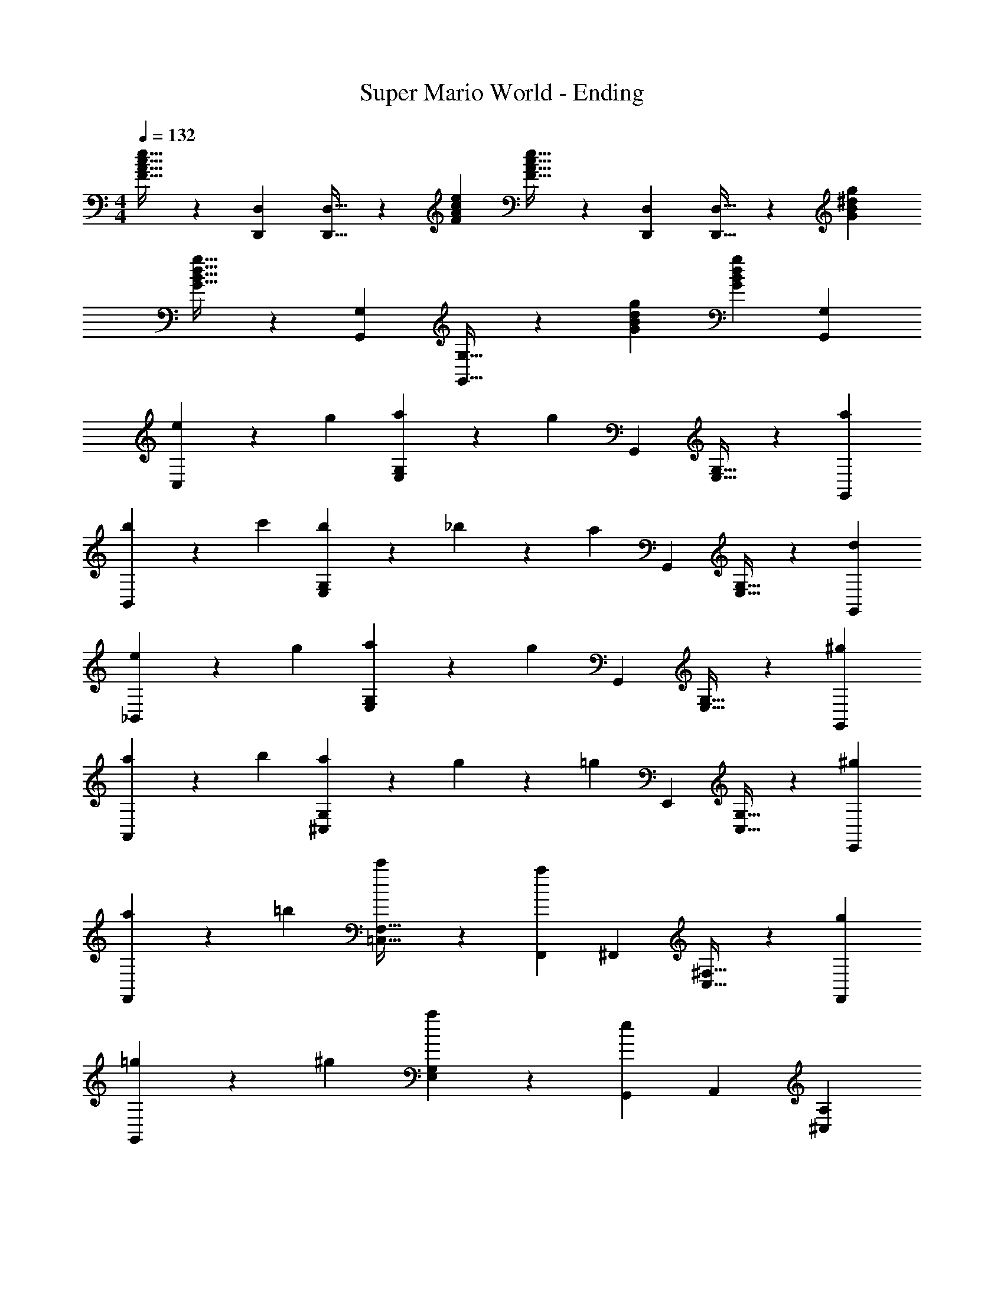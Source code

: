 X: 1
T: Super Mario World - Ending
L: 1/4
M: 4/4
Q: 1/4=132
Z: ABC Generated by Starbound Composer
K: C
[F21/32A21/32c21/32e21/32] z/96 [D,,/3D,/3] [D,,21/32D,21/32] z/96 [e/3F/3A/3c/3] [e21/32F21/32A21/32c21/32] z/96 [D,/3D,,/3] [D,,21/32D,21/32] z/96 [g/3G/3^d/3B/3] 
[G21/32B21/32d21/32g21/32] z/96 [G,,/3G,/3] [G,,21/32G,21/32] z/96 [g/3G/3B/3d/3] [gGBd] [G,,G,] 
[e9/28C,] z29/84 g/3 [a9/28G,E,] z29/84 [z/3g4/3] G,, [G,21/32E,21/32] z/96 [G,,/3a/3] 
[b9/28B,,] z29/84 c'/3 [b9/28G,E,] z/84 _b31/96 z/96 [z/3a4/3] G,, [G,21/32E,21/32] z/96 [G,,/3d/3] 
[e9/28_B,,] z29/84 g/3 [a9/28E,G,] z29/84 [z/3g4/3] G,, [G,21/32E,21/32] z/96 [G,,/3^g/3] 
[a9/28A,,] z29/84 b/3 [a9/28^C,G,] z/84 g31/96 z/96 [z/3=g4/3] E,, [G,21/32C,21/32] z/96 [E,,/3^g/3] 
[a9/28F,,] z29/84 =b/3 [c'9/28F,21/32=C,21/32] z29/84 [F,,/3a4/3] ^F,, [^F,21/32C,21/32] z/96 [F,,/3g/3] 
[=g9/28G,,] z29/84 ^g/3 [a9/28E,G,] z29/84 [G,,/3e4/3] A,, [^C,A,] 
[e9/28C37/28D,,37/28=F,37/28D,37/28] z29/84 c/3 A9/28 z29/84 [e/3D,,95/96D,95/96F,95/96C4/3] c9/28 z29/84 A/3 [D,,9/28C9/28F,9/28D,9/28c9/28] z29/84 [B,139/84G,,139/84D,139/84G,139/84=g139/84] z29/84 
[G,,/3D,/3G,/3B,/3] [A,,9/28E,9/28A,9/28C9/28] z29/84 [A,,/3E,/3A,/3C/3] [=B,,9/28F,9/28B,9/28D9/28] z29/84 [B,,/3F,/3B,/3D/3] [C9/28E9/28=C,e4] z29/84 [G/3E/3] [A9/28E9/28G,E,] z29/84 
[z/3G4/3E4/3] G,, [G,21/32E,21/32] z/96 [A/3E/3G,,/3] [B9/28G9/28B,,d3] z29/84 [c/3G/3] [B9/28G9/28G,E,] z/84 [_B31/96G31/96] z/96 
[z/3A4/3^D4/3] G,, [G,21/32E,21/32b21/32] z/96 [D/3G,,/3a/3] [E9/28=D9/28_B,,g3] z29/84 [G/3D/3] [A9/28D9/28E,G,] z29/84 
[z/3G4/3D4/3] G,, [G,21/32E,21/32=d] z/96 [^G/3D/3G,,/3] [A9/28E9/28A,,^c3] z29/84 [B/3E/3] [A9/28E9/28^C,G,] z/84 [G31/96E31/96] z/96 
[z/3=G4/3E4/3] E,, [G,21/32C,21/32A] z/96 [^G/3E/3E,,/3] [A9/28F9/28=F,,=c3] z29/84 [=B/3=G/3] [c9/28A9/28F,21/32=C,21/32] z29/84 
[F,,/3A4/3^F4/3] ^F,, [^F,21/32C,21/32A] z/96 [^G/3F/3F,,/3] [=G9/28E9/28G,,e3] z29/84 [^G/3E/3] [A9/28E9/28E,G,] z29/84 
[G,,/3e4/3=G4/3] A,, [^d9/28^C,A,] z29/84 e/3 [e9/28A9/28C37/28D,,37/28=F,37/28D,37/28a37/28] z29/84 [^G/3d/3] [A9/28e9/28] z29/84 
[c/3=F/3G,,95/96D,95/96G,95/96B,95/96e10/3] z2/3 [c/3F/3] [A9/28F9/28G,,9/28B,9/28G,9/28D,9/28] z29/84 [c4/3E4/3C4/3=C,4/3E,4/3G,4/3] [C9/28G,9/28E,9/28c9/28E9/28] z29/84 
[C/3G,/3E,/3c/3E/3] [B,9/28^F,9/28^D,9/28B9/28^D9/28] z29/84 [B,/3F,/3D,/3B/3D/3] [_B,9/28=F,9/28=D,9/28_B9/28=D9/28] z29/84 [B,/3F,/3D,/3B/3D/3] [A^CA,,A] [G,21/32^C,21/32A21/32e=G] z/96 
[A,,/3A/3] [e9/28G9/28e21/32E,,] z29/84 [e/3G/3A/3] [d9/28^F9/28G,21/32C,21/32=B21/32] z29/84 [e/3G/3E,,/3A/3] [f21/32A21/32A,,A] z/96 [e/3G/3] [^c9/28E9/28G,21/32C,21/32e21/32] z29/84 
[A,,/3A/3A4/3C4/3] [B21/32E,,] z/96 A/3 [A,,9/28G,21/32C,21/32^G21/32] z/84 E,,31/96 z/96 [A/3C/3^D,,/3A/3] [e21/32=G21/32=D,,A] z/96 [=d/3F/3] [e21/32G21/32^F,21/32=C,21/32d21/32] z/96 
[d/3F/3D,,/3A/3] [e21/32G21/32B21/32A,,] z/96 [d/3F/3A/3] [=c9/28D9/28C,21/32F,21/32^G21/32] z29/84 [A,,/3A95/96A7/3=C7/3] [z2/3D,,] G/3 [A9/28F,21/32C,21/32] z29/84 
[A,,/3d191/96] D,,9/28 z29/84 D,,/3 [E,,9/28C,21/32F,21/32] z29/84 F,,/3 [=G=B,G,,G] [=B,,21/32=F,21/32d21/32d=F] z/96 
[G,,/3G/3] [d9/28F9/28A21/32D,,] z29/84 [d/3F/3G/3] [^c9/28E9/28F,21/32B,,21/32^F21/32] z29/84 [d/3=F/3D,,/3G/3] [e21/32G21/32G,,G] z/96 [d/3F/3] [B9/28D9/28F,21/32B,,21/32d21/32] z29/84 
[G,,/3G/3G139/84B,139/84] [A21/32G,,] z/96 G/3 [G,,9/28F,21/32B,,21/32^F21/32] z/84 A,,31/96 z/96 [d/3=F/3B,,/3G/3] [=cEC,G,E,c] [cEC,G,E,c] 
[c21/32E21/32C,21/32E,21/32G,21/32c21/32] z/96 [d55/84F55/84D,55/84F,55/84A,55/84B55/84] z/84 [^d2/3^F2/3^D,2/3^F,2/3_B,2/3A2/3] [G/e21/32E,21/32G,21/32=B,21/32G] G/4 A/4 B/4 c/4 =d/4 e/4 
[f/4G2^D2G,,2B,,2D,2G,2] g7/4 [C9/28E9/28G,9/28C,e4] z29/84 [G/3E/3C/3] [A9/28E9/28C9/28G,E,] z29/84 [z/3G4/3E4/3C4/3] 
G,, [G,21/32E,21/32] z/96 [A/3E/3C/3G,,/3] [B9/28G9/28D9/28B,,^d3] z29/84 [c/3G/3D/3] [B9/28G9/28D9/28G,E,] z/84 [_B31/96G31/96D31/96] z/96 [z/3A4/3D4/3B,4/3] 
G,, [G,21/32E,21/32b21/32] z/96 [D/3B,/3G,,/3a/3] [E9/28=D9/28_B,9/28_B,,g3] z29/84 [G/3D/3B,/3] [A9/28D9/28B,9/28E,G,] z29/84 [z/3G4/3D4/3B,4/3] 
G,, [G,21/32E,21/32=d] z/96 [^G/3D/3B,/3G,,/3] [A9/28E9/28^C9/28A,,^c3] z29/84 [B/3E/3C/3] [A9/28E9/28C9/28^C,G,] z/84 [G31/96E31/96C31/96] z/96 [z/3=G4/3E4/3C4/3] 
E,, [G,21/32C,21/32A] z/96 [^G/3E/3C/3E,,/3] [A9/28=F9/28=C9/28=F,,=c3] z29/84 [=B/3=G/3C/3] [C9/28c9/28A9/28=F,21/32=C,21/32] z29/84 [F,,/3A4/3^F4/3^D4/3] 
^F,, [^F,21/32C,21/32A] z/96 [^G/3F/3D/3F,,/3] [=G9/28E9/28C9/28G,,e3] z29/84 [^G/3E/3C/3] [A9/28E9/28C9/28E,G,] z29/84 [G,,/3e4/3=G4/3^C4/3] 
A,, [A,,9/28^d9/28^C,A,] z/84 E,,31/96 z/96 [^D,,/3e/3] [e21/32=F21/32A21/32c21/32] z/96 [=D,,/3=D,/3] [D,21/32D,,21/32] z/96 [e/3F/3A/3c/3] 
[e21/32F21/32A21/32c21/32] z/96 [D,,/3D,/3] [D,21/32D,,21/32] z/96 [g/3G/3d/3B/3] [G21/32B21/32d21/32g21/32] z/96 [G,,/3G,/3] [G,,21/32G,21/32] z/96 [g/3G/3B/3d/3] 
[gGBd] [G,,G,] [=C9/28e9/28G,9/28E9/28=C,e4] z29/84 [G/3g/3C/3E/3] [A9/28a9/28C9/28E9/28G,E,] z29/84 [z/3G4/3g4/3C4/3E4/3] 
G,, [G,21/32E,21/32] z/96 [A/3a/3C/3E/3G,,/3] [B9/28b9/28D9/28G9/28=B,,d3] z29/84 [c/3c'/3D/3G/3] [B9/28b9/28D9/28G9/28G,E,] z/84 [_B31/96_b31/96D31/96G31/96] z/96 [z/3A4/3a4/3=B,4/3D4/3] 
G,, [G,21/32E,21/32=b21/32] z/96 [D/3B,/3d/3G,,/3a/3] [E9/28e9/28_B,9/28=D9/28_B,,g3] z29/84 [G/3g/3B,/3D/3] [A9/28a9/28B,9/28D9/28E,G,] z29/84 [z/3G4/3g4/3B,4/3D4/3] 
G,, [G,21/32E,21/32=d] z/96 [^G/3^g/3B,/3D/3G,,/3] [A9/28a9/28^C9/28E9/28A,,^c3] z29/84 [B/3_b/3C/3E/3] [A9/28a9/28C9/28E9/28^C,G,] z/84 [G31/96g31/96C31/96E31/96] z/96 [z/3=G4/3=g4/3C4/3E4/3] 
E,, [G,21/32C,21/32A] z/96 [^G/3^g/3C/3E/3E,,/3] [a9/28=C9/28F9/28A9/28=F,,=c3] z29/84 [=B/3=b/3C/3=G/3] [C9/28c'9/28A9/28c9/28=F,21/32=C,21/32] z29/84 [F,,/3A4/3a4/3^D4/3^F4/3] 
^F,, [^F,21/32C,21/32A] z/96 [^G/3g/3D/3F/3F,,/3] [=G9/28=g9/28C9/28E9/28G,,e3] z29/84 [^G/3^g/3C/3E/3] [A9/28a9/28C9/28E9/28E,G,] z29/84 [G,,/3e4/3e'4/3^C4/3=G4/3] 
A,, [A,,9/28^d9/28^C,A,] z/84 E,,31/96 z/96 [^D,,/3e/3] [e21/32A21/32e'21/32=F21/32c21/32] z/96 [=D,,/3D,/3] [D,21/32D,,21/32] z/96 [e'/3c/3F/3A/3e/3] 
[e21/32A21/32e'21/32F21/32c21/32] z/96 [D,,/3D,/3] [D,21/32D,,21/32] z/96 [=g/3d/3g'/3G/3B/3] [G21/32d21/32g'21/32B21/32g21/32] z/96 [G,,/3G,/3] [G,,21/32G,21/32] z/96 [g/3B/3g'/3G/3d/3] 
[g21/32B21/32g'21/32G21/32d21/32] z/96 [G,,/3G,/3] [G21/32g21/32B21/32d21/32g'21/32] z/96 [G,,/3G,/3] [=C21/32A21/32a21/32E21/32=C,e4] z/96 [G/3g/3C/3E/3] [A21/32a21/32C21/32E21/32G,E,] z/96 [z/3G191/96g191/96C191/96E191/96] 
G,, [G,21/32E,21/32] z/96 [A/3a/3C/3E/3G,,/3] [B21/32D21/32=B,21/32b21/32G21/32=B,,d3] z11/32 [B,21/32D21/32B21/32G21/32b21/32G,E,] z/96 [z/3B,7/3D7/3A7/3G7/3a7/3] 
G,, [G,21/32E,21/32b21/32] z/96 [G,,/3a/3] [_B,21/32A21/32a21/32=D21/32_B,,g3] z/96 [G/3g/3B,/3D/3] [A21/32a21/32B,21/32D21/32E,G,] z/96 [z/3B,191/96g191/96D191/96G191/96] 
G,, [G,21/32E,21/32=d] z/96 [^G/3^g/3B,/3D/3G,,/3] [A21/32a21/32^C21/32=G21/32A,,^c3] z11/32 [a21/32A21/32G21/32C21/32^C,G,] z/96 [z/3=g191/96A191/96G191/96C191/96] 
E,, [G,21/32C,21/32A] z/96 [^G/3^g/3C/3E/3E,,/3] [a21/32=C21/32F21/32A21/32=F,,=c3] z/96 [B/3b/3C/3=G/3] [C21/32c'21/32A21/32c21/32=F,21/32=C,21/32] z/96 [F,,/3A191/96a191/96^D191/96^F191/96] 
^F,, [^F,21/32C,21/32A] z/96 [^G/3g/3D/3F/3F,,/3] [=G21/32=g21/32C21/32E21/32G,,e3] z/96 [^G/3^g/3C/3E/3] [A21/32a21/32C21/32E21/32E,G,] z/96 [G,,/3e4/3e'4/3^C4/3=G4/3] 
A,, [A,,9/28^d9/28^C,A,] z/84 E,,31/96 z/96 [^D,,/3e/3] [e21/32A21/32e'21/32=F21/32c21/32] z/96 [=D,,/3D,/3] [D,21/32D,,21/32] z/96 [e'/3c/3F/3A/3e/3] 
[e21/32A21/32e'21/32F21/32c21/32] z/96 [D,,/3D,/3] [D,21/32D,,21/32] z/96 [=g/3d/3g'/3G/3B/3] [z5/8G21/32d21/32g'21/32B21/32g21/32] 
Q: 1/4=131
z/24 [z13/48G,,/3G,/3] 
Q: 1/4=130
z/16 [z/4G,,21/32G,21/32] 
Q: 1/4=129
z11/36 
Q: 1/4=128
z/9 [z5/24g/3B/3g'/3G/3d/3] 
Q: 1/4=126
z/8 
[z15/32g21/32B21/32g'21/32G21/32d21/32] 
Q: 1/4=125
z19/96 [z/8G,,/3G,/3] 
Q: 1/4=123
z5/24 [z/10G21/32g21/32B21/32d21/32g'21/32] 
Q: 1/4=122
z17/30 [z/18G,,/3G,/3] 
Q: 1/4=120
z5/18 [=C21/32E,21/32c'8e8g8] z65/96 [C2/3E,2/3] 
[B,21/32E,21/32] z65/96 [B,2/3E,2/3] [A,21/32=C,21/32] z65/96 [A,2/3C,2/3] 
[^G,21/32C,21/32] z65/96 [G,2/3C,2/3] [z2/3=G,4=B,,7G,8] [z2/3=B,22/3] [z2/3D17/3] 
[z2/3G5] [z2/3B13/3] [z2/3d14/3] 
Q: 1/4=50
[^D,3g4] 
Q: 1/4=94
[D^G] [E/A/C,4] [=G/c/E,7/] [A/=d/G,3] [z/G2c2C5/] [z3/g2e2] 
[A/d/] [z/BeB,,4] [z/D,7/] [B/e/G,3] [z/A2d2B,5/] [z3/g2^d2] 
[D/^G/] [E/A/_B,,4] [=G/c/=D,7/] [A/=d/G,3] [z/G2c2=D5/] [z3/g2_B2] 
[^G/^c/] [z/AdA,,4] [z/^C,7/] [A/d/G,3] [z/=G5/E5/=c5/] [z/32g2A2] 
Q: 1/4=26
z157/96 
Q: 1/4=132
[^G/3^g/3^C/3E/3E,,/3] [a9/28=C9/28F9/28A9/28=F,,c3] z29/84 [=B/3b/3C/3=G/3] [C9/28c'9/28A9/28c9/28=F,21/32=C,21/32] z29/84 [F,,/3A4/3a4/3^D4/3^F4/3] ^F,, [^F,21/32C,21/32] z/96 
[^G/3g/3D/3F/3F,,/3] [=G9/28=g9/28C9/28E9/28G,,e3] z29/84 [^G/3^g/3C/3E/3] [A9/28a9/28C9/28E9/28E,G,] z29/84 [G,,/3e4/3e'4/3^C4/3=G4/3] A,, [A,,9/28^d9/28^C,A,] z/84 E,,31/96 z/96 
[^D,,/3e/3] [e21/32A21/32e'21/32=F21/32c21/32] z/96 [=D,,/3D,/3] [D,21/32D,,21/32] z/96 [e'/3c/3F/3A/3e/3] [e21/32A21/32e'21/32F21/32c21/32] z/96 [D,,/3D,/3] [D,21/32D,,21/32] z/96 
[=g/3d/3g'/3G/3B/3] [G21/32d21/32g'21/32B21/32g21/32] z/96 [G,,/3G,/3] [G,,21/32G,21/32] z/96 [g/3B/3g'/3G/3d/3] [gBg'Gd] [G,G,,] 
Q: 1/4=150
[=C,/e/c/G/] [g/4c/4e/4E,/G,/] z/4 [a/4c/4e/4G,,/] z/4 [G,/E,/g2c2e2] C,/ [G,/E,/g/] [G,,/a/] [G,/E,/c/a/e/c'/] 
[b/4=B,,/bdg] c'/4 [E,/G,/b] [b/4d/4g/4G,,/] z/4 [E,/G,/d2a2g2] B,,/ [E,/G,/e/] [G,,/g/] [E,/G,/d/A/B/b/] 
[a/4_B,,/_B/e/=d/] b/4 [B/4g/4d/4G,/E,/a] z/4 [a/4B/4d/4G,,/] z/4 [G,/E,/g2B2d2] B,,/ [G,/E,/d/] [G,,/e/] [G,/E,/^g/B/d/a/] 
[=g/4A,,/a^ce] a/4 [G,/^C,/g] [a/4c/4e/4E,,/] z/4 [G,/C,/g2c2e2] A,,/ [F/4C,/G,/] G/4 [A/4E,,/] =B/4 [=c/4G,/C,/^g/e/^c/] d/4 
[e/4=F,,/a/f/=c/] f/4 [=F,/=C,/b/=g/c/e] [c'/4a/4c/4A,,/] z/4 [C,/F,/a2^f2^d2] ^F,,/ [A/4^F,/C,/] B/4 [c/4A,,/] =d/4 [e/4C,/F,/^d/^g/c/] =f/4 
[=g/4G,,/e/g/c/] a/4 [G,/E,/^g/e/c/=g] [a/4g/4c/4C,/] z/4 [G,/E,/e9/4^c9/4A9/4] A,,/ [=d/4G,/E,/] e/4 [f/4^C,/] g/4 [a/4G,/E,/] b/4 
[D,/=c3/4e3/4A3/4c'7/] [z/4=F,/A,/] [^d/4A/4F/4] [=d/4A/4F/4A,,/] z/4 [A,/F,/e3/4c3/4A3/4] [z/4D,/] [^d/4A/4F/4] [=d/4A/4F/4A,/F,/] z/4 [e/4c/4A/4A,,/] z/4 [d/4A/4F/4A,/F,/] z/4 
[G,,/b5/g15/4d15/4B15/4] [B,/G,/] D,/ [B,/G,/] G,,/ [b/4B,/G,/] c'/4 [b/4D,/] a/4 [g/4B,/G,/] f/4 
[=C,/e/c/G/e3/] [g/4c/4e/4E,/G,/] z/4 [a/4c/4e/4G,,/] z/4 [G,/E,/g2c2e2] C,/ [G,/E,/g/] [G,,/a/] [G,/E,/c/a/e/c'/] 
[b/4=B,,/b^dg] c'/4 [E,/G,/b] [b/4d/4g/4G,,/] z/4 [E,/G,/d2a2g2] B,,/ [E,/G,/e/] [G,,/g/] [E,/G,/d/A/B/b/] 
[a/4_B,,/_B/e/=d/] b/4 [B/4g/4d/4G,/E,/a] z/4 [a/4B/4d/4G,,/] z/4 [G,/E,/g2B2d2] B,,/ [G,/E,/d/] [G,,/e/] [G,/E,/^g/B/d/a/] 
[=g/4A,,/a^ce] a/4 [G,/^C,/g] [a/4c/4e/4E,,/] z/4 [G,/C,/g2c2e2] A,,/ [F/4C,/G,/] G/4 [A/4E,,/] =B/4 [=c/4G,/C,/^g/e/^c/] d/4 
[e/4=F,,/a/f/=c/] f/4 [F,/=C,/b/=g/c/e] [c'/4a/4c/4A,,/] z/4 [C,/F,/a2^f2^d2] ^F,,/ [A/4^F,/C,/] B/4 [c/4A,,/] =d/4 [e/4C,/F,/^d/^g/c/] =f/4 
[=g/4G,,/e/g/c/] a/4 [G,/E,/^g/e/c/=g] [a/4g/4c/4C,/] z/4 [G,/E,/e'9/4^c'9/4a9/4] A,,/ [=d/4G,/E,/] e/4 [f/4^C,/] g/4 [a/4G,/E,/] b/4 
[D,/e'/=c'/a/c'2] [=F,/A,/^d'/b/^g/] [A,,/e'/c'/a/] [A,/F,/c'af] [G,,/b2] [B,/G,/c'/a/f/] [D,/afd] [B,/G,/] 
[=C,/c'2=g2e2c'2] [E,/=C/] G,,/ [C/E,/] C,/ [C/E,/C,/] =B,,/ [C/E,/_B,,/] 
[A,,/A^Ca5/^c5/] [G,/^C,/] [E,,/e/G/] [G,/C,/] A,,/ [G,/C,/G/e/] [E,,/^d/^F/ac] [G,/C,/e/G/] 
[A,,/f/A/e'2g2] [G,/C,/e/G/] E,,/ [G,/C,/A3/C3/] A,,/ [A,,/G,/C,/e'/g/] [=B,,/d'/^f/] [C,/G,/A/C/e'/g/] 
[D,/e/G/a'3/c'3/] [^F,/A,/=d/F/] [A,,/e/G/] [F,/A,/d/F/] [D,/e/G/e'3/g3/] [A,/F,/d/F/] A,,/ [F,/A,/=C5/A5/] 
[D,/=d'2f2] [A,/F,/] A,,/ [F,/A,/] D,/ [=C,/F,/A,/] B,,/ [A,,/F,/A,/] 
[G,,/GB,g5/B5/] [=F,/B,/] [D,/d/=F/] [F,/B,/] G,,/ [F,/B,/F/d/] [D,/c/E/gB] [F,/B,/d/F/] 
[G,,/e/G/d'5/=f5/] [F,/B,/d/F/] D,/ [F,/B,/B,3/G3/] G,,/ [G,,/F,/B,/] [A,,/d'f] [B,,/F,/B,/d/F/] 
[C,/=cEc'2e2] [G,/E,/] [G,,/cE] [G,/E,/] [C,/c21/32E21/32c'21/32e21/32] [z/6G,/E,/] [z/3d55/84F55/84d'55/84f55/84] [z/3G,,/] [z/6^d2/3^F2/3^d'2/3g2/3] [G,/E,/] 
[E,,/e2^G2e'2^g2] [^G,/E,/] B,,/ [G,/E,/] E,,/ [E,,/G,/E,/] F,,/ [^G,,/G,/E,/] 
[A,,/Aa^Ca5/^c5/] [=G,/^C,/] [E,,/e/e'/=G/] [G,/C,/] A,,/ [G,/C,/e/G/e'/] [E,,/d/d'/F/ac] [G,/C,/e/e'/G/] 
[A,,/f/f'/A/e'2=g2] [G,/C,/e/e'/G/] E,,/ [G,/C,/A3/C3/a3/] A,,/ [A,,/G,/C,/e'/g/] [B,,/d'/^f/] [C,/G,/A/C/a/e'/g/] 
[D,/e/e'/G/a'37/28c'3/] [^F,/A,/=d/=d'/F/] [A,,/e/e'/G/] [F,/A,/d/d'/F/] [D,/e/e'/G/e'3/g3/] [A,/F,/d/d'/F/] A,,/ [F,/A,/=C5/A5/a5/] 
[D,/d'2f2] [A,/F,/] A,,/ [F,/A,/] D,/ [=C,/F,/A,/] B,,/ [A,,/F,/A,/] 
[=G,,/GgB,g5/B5/] [=F,/B,/] [D,/d/d'/=F/] [F,/B,/] G,,/ [F,/B,/d/F/d'/] [D,/c/^c'/E/gB] [F,/B,/d/d'/F/] 
[G,,/e/e'/G/d'5/=f5/] [F,/B,/d/d'/F/] D,/ [F,/B,/g3/G3/B,3/] G,,/ [G,,/F,/B,/] [A,,/d'f] [B,,/F,/B,/d/d'/F/] 
[C,/=c=c'Ec'2e2] [G,/E,/] [G,,/cc'E] [G,/E,/] [C,/c21/32c'21/32E21/32c'21/32e21/32] [z/6G,/E,/] [z/3d55/84d'55/84F55/84d'55/84f55/84] [z/3G,,/] [z/6^d2/3^d'2/3^F2/3d'2/3^f2/3] [G,/E,/] 
[C,,ee'Ge'g] z [G,,2g2G2B2d2] 
[C,/e/c/G/] [g/4c/4e/4E,/G,/] z/4 [a/4c/4e/4G,,/] z/4 [G,/E,/g2c2e2] C,/ [G,/E,/g/] [G,,/a/] [G,/E,/c/a/e/c'/] 
[b/4B,,/bdg] c'/4 [E,/G,/b] [b/4d/4g/4G,,/] z/4 [E,/G,/d2a2g2] B,,/ [E,/G,/e/] [G,,/g/] [E,/G,/d/A/B/b/] 
[a/4_B,,/_B/e/=d/] b/4 [B/4g/4d/4G,/E,/a] z/4 [a/4B/4d/4G,,/] z/4 [G,/E,/g2B2d2] B,,/ [G,/E,/d/] [G,,/e/] [G,/E,/^g/B/d/a/] 
[=g/4A,,/a^ce] a/4 [G,/^C,/g] [a/4c/4e/4E,,/] z/4 [G,/C,/g2c2e2] A,,/ [=F/4C,/G,/] G/4 [A/4E,,/] =B/4 [=c/4G,/C,/^g/e/^c/] d/4 
[e/4=F,,/a/=f/=c/] f/4 [F,/=C,/b/=g/c/e] [c'/4a/4c/4A,,/] z/4 [C,/F,/a2^f2^d2] ^F,,/ [A/4^F,/C,/] B/4 [c/4A,,/] =d/4 [e/4C,/F,/^d/^g/c/] =f/4 
[=g/4G,,/e/g/c/] a/4 [G,/E,/^g/e/c/=g] [a/4g/4c/4C,/] z/4 [G,/E,/e9/4^c9/4A9/4] A,,/ [=d/4G,/E,/] e/4 [f/4^C,/] g/4 [a/4G,/E,/] b/4 
[D,/=c3/4e3/4A3/4c'7/] [z/4=F,/A,/] [^d/4A/4F/4] [=d/4A/4F/4A,,/] z/4 [A,/F,/e3/4c3/4A3/4] [z/4D,/] [^d/4A/4F/4] [=d/4A/4F/4A,/F,/] z/4 [e/4c/4A/4A,,/] z/4 [d/4A/4F/4A,/F,/] z/4 
[G,,/b5/g15/4d15/4B15/4] [B,/G,/] D,/ [B,/G,/] G,,/ [b/4B,/G,/] c'/4 [b/4D,/] a/4 [g/4B,/G,/] f/4 
[=C,/e/c/G/e3/] [g/4c/4e/4E,/G,/] z/4 [a/4c/4e/4G,,/] z/4 [G,/E,/g2c2e2] C,/ [G,/E,/g/] [G,,/a/] [G,/E,/c/a/e/c'/] 
[b/4=B,,/b^dg] c'/4 [E,/G,/b] [b/4d/4g/4G,,/] z/4 [E,/G,/d2a2g2] B,,/ [E,/G,/e/] [G,,/g/] [E,/G,/d/A/B/b/] 
[a/4_B,,/_B/e/=d/] b/4 [B/4g/4d/4G,/E,/a] z/4 [a/4B/4d/4G,,/] z/4 [G,/E,/g2B2d2] B,,/ [G,/E,/d/] [G,,/e/] [G,/E,/^g/B/d/a/] 
[=g/4A,,/a^ce] a/4 [G,/^C,/g] [a/4c/4e/4E,,/] z/4 [G,/C,/g2c2e2] A,,/ [F/4C,/G,/] G/4 [A/4E,,/] =B/4 [=c/4G,/C,/^g/e/^c/] d/4 
[e/4=F,,/a/f/=c/] f/4 [F,/=C,/b/=g/c/e] [c'/4a/4c/4A,,/] z/4 [C,/F,/a2^f2^d2] ^F,,/ [A/4^F,/C,/] B/4 [c/4A,,/] =d/4 [e/4C,/F,/^d/^g/c/] =f/4 
[=g/4G,,/e/g/c/] a/4 [G,/E,/^g/e/c/=g] [a/4g/4c/4C,/] z/4 [G,/E,/e'9/4^c'9/4a9/4] A,,/ [=d/4G,/E,/] e/4 [f/4^C,/] g/4 [a/4G,/E,/] b/4 
Q: 1/4=132
[e21/32F21/32A21/32c21/32] z/96 [D,,/3D,/3] [D,21/32D,,21/32] z/96 [e/3F/3A/3c/3] [e21/32F21/32A21/32c21/32] z/96 [D,,/3D,/3] [D,21/32D,,21/32] z/96 [g/3G/3^d/3B/3] 
[G21/32B21/32d21/32g21/32] z/96 [G,,/3G,/3] [G,,21/32G,21/32] z/96 [g/3G/3B/3d/3] [gGBd] [G,,G,] 
[C9/28e9/28G,9/28E9/28=C,e4] z29/84 [G/3g/3C/3E/3] [A9/28a9/28C9/28E9/28G,E,] z29/84 [z/3G4/3g4/3C4/3E4/3] G,, [G,21/32E,21/32] z/96 [A/3a/3C/3E/3G,,/3] 
[B9/28b9/28D9/28G9/28=B,,d3] z29/84 [c/3=c'/3D/3G/3] [B9/28b9/28D9/28G9/28G,E,] z/84 [_B31/96_b31/96D31/96G31/96] z/96 [z/3A4/3a4/3B,4/3D4/3] G,, [G,21/32E,21/32=b21/32] z/96 [D/3B,/3d/3G,,/3a/3] 
[E9/28e9/28_B,9/28=D9/28_B,,g3] z29/84 [G/3g/3B,/3D/3] [A9/28a9/28B,9/28D9/28E,G,] z29/84 [z/3G4/3g4/3B,4/3D4/3] G,, [G,21/32E,21/32=d] z/96 [^G/3^g/3B,/3D/3G,,/3] 
[A9/28a9/28^C9/28E9/28A,,^c3] z29/84 [B/3_b/3C/3E/3] [A9/28a9/28C9/28E9/28^C,G,] z/84 [G31/96g31/96C31/96E31/96] z/96 [z/3=G4/3=g4/3C4/3E4/3] E,, [G,21/32C,21/32A] z/96 [^G/3^g/3C/3E/3E,,/3] 
[a9/28=C9/28F9/28A9/28=F,,=c3] z29/84 [=B/3=b/3C/3=G/3] [C9/28c'9/28A9/28c9/28=F,21/32=C,21/32] z29/84 [F,,/3A4/3a4/3^D4/3^F4/3] ^F,, [^F,21/32C,21/32A] z/96 [^G/3g/3D/3F/3F,,/3] 
[=G9/28=g9/28C9/28E9/28G,,e3] z29/84 [^G/3^g/3C/3E/3] [A9/28a9/28C9/28E9/28E,G,] z29/84 [G,,/3e4/3e'4/3^C4/3=G4/3] A,, [A,,9/28^d9/28^C,A,] z/84 E,,31/96 z/96 [^D,,/3e/3] 
[e21/32A21/32e'21/32=F21/32c21/32] z/96 [=D,,/3D,/3] [D,21/32D,,21/32] z/96 [e'/3c/3F/3A/3e/3] [e21/32A21/32e'21/32F21/32c21/32] z/96 [D,,/3D,/3] [D,21/32D,,21/32] z/96 [=g/3d/3g'/3G/3B/3] 
[G21/32d21/32g'21/32B21/32g21/32] z/96 [G,,/3G,/3] [G,,21/32G,21/32] z/96 [g/3B/3g'/3G/3d/3] [g21/32B21/32g'21/32G21/32d21/32] z/96 [G,,/3G,/3] [G21/32g21/32B21/32d21/32g'21/32] z/96 [G,,/3G,/3] 
[=C21/32A21/32a21/32E21/32=C,e4] z/96 [G/3g/3C/3E/3] [A21/32a21/32C21/32E21/32G,E,] z/96 [z/3G191/96g191/96C191/96E191/96] G,, [G,21/32E,21/32] z/96 [A/3a/3C/3E/3G,,/3] 
[B21/32D21/32=B,21/32b21/32G21/32=B,,d3] z11/32 [B,21/32D21/32B21/32G21/32b21/32G,E,] z/96 [z/3B,7/3D7/3A7/3G7/3a7/3] G,, [G,21/32E,21/32b21/32] z/96 [G,,/3a/3] 
[_B,21/32A21/32a21/32=D21/32_B,,g3] z/96 [G/3g/3B,/3D/3] [A21/32a21/32B,21/32D21/32E,G,] z/96 [z/3B,191/96g191/96D191/96G191/96] G,, [G,21/32E,21/32=d] z/96 [^G/3^g/3B,/3D/3G,,/3] 
[A21/32a21/32^C21/32=G21/32A,,^c3] z11/32 [a21/32A21/32G21/32C21/32^C,G,] z/96 [z/3=g191/96A191/96G191/96C191/96] E,, [G,21/32C,21/32A] z/96 [^G/3^g/3C/3E/3E,,/3] 
[a21/32=C21/32F21/32A21/32=F,,=c3] z/96 [B/3b/3C/3=G/3] [C21/32c'21/32A21/32c21/32=F,21/32=C,21/32] z/96 [F,,/3A191/96a191/96^D191/96^F191/96] ^F,, [^F,21/32C,21/32A] z/96 [^G/3g/3D/3F/3F,,/3] 
[=G21/32=g21/32C21/32E21/32G,,e3] z/96 [^G/3^g/3C/3E/3] [A21/32a21/32C21/32E21/32E,G,] z/96 [G,,/3e4/3e'4/3^C4/3=G4/3] A,, [A,,9/28^d9/28^C,A,] z/84 E,,31/96 z/96 [^D,,/3e/3] 
[e21/32A21/32e'21/32=F21/32c21/32] z/96 [=D,,/3D,/3] [D,21/32D,,21/32] z/96 [e'/3c/3F/3A/3e/3] [e21/32A21/32e'21/32F21/32c21/32] z/96 [D,,/3D,/3] [D,21/32D,,21/32] z/96 [=g/3d/3g'/3G/3B/3] 
[G21/32d21/32g'21/32B21/32g21/32] z/96 [G,,/3G,/3] [G,,21/32G,21/32] z/96 [g/3B/3g'/3G/3d/3] [g21/32B21/32g'21/32G21/32d21/32] z/96 [G,,/3G,/3] [G21/32g21/32B21/32d21/32g'21/32] z/96 [G,,/3G,/3] 
[f21/32_B21/32f'21/32^F21/32^c21/32] z/96 [^D,,/3^D,/3] [D,21/32D,,21/32] z/96 [f'/3c/3F/3B/3f/3] [f21/32B21/32f'21/32F21/32c21/32] z/96 [D,,/3D,/3] [D,21/32D,,21/32] z/96 [^g/3e/3^g'/3^G/3=c/3] 
[G21/32e21/32g'21/32c21/32g21/32] z/96 [^G,,/3^G,/3] [G,,21/32G,21/32] z/96 [g/3c/3g'/3G/3e/3] [g21/32c21/32g'21/32G21/32e21/32] z/96 [G,,/3G,/3] [G21/32g21/32c21/32e21/32g'21/32] z/96 [G,,/3G,/3] 
[C21/32B21/32_b21/32=F21/32C,f4] z/96 [G/3g/3C/3F/3] [B21/32b21/32C21/32F21/32G,=F,] z/96 [z/3G191/96g191/96C191/96F191/96] G,, [G,21/32F,21/32] z/96 [B/3b/3C/3F/3G,,/3] 
[c21/32E21/32=C21/32c'21/32G21/32=C,e3] z11/32 [C21/32E21/32c21/32G21/32c'21/32G,F,] z/96 [z/3C7/3E7/3B7/3G7/3b7/3] G,, [G,21/32F,21/32c'21/32] z/96 [G,,/3b/3] 
[=B,21/32B21/32b21/32D21/32=B,,g3] z/96 [G/3g/3B,/3D/3] [B21/32b21/32B,21/32D21/32F,G,] z/96 [z/3B,191/96g191/96D191/96G191/96] G,, [G,21/32F,21/32d] z/96 [A/3a/3B,/3D/3G,,/3] 
[B21/32b21/32=D21/32G21/32_B,,=d3] z11/32 [b21/32B21/32G21/32D21/32=D,G,] z/96 [z/3g191/96B191/96G191/96D191/96] =F,, [G,21/32D,21/32B] z/96 [A/3a/3D/3F/3F,,/3] 
[b21/32^C21/32^F21/32B21/32^F,,^c3] z/96 [=c/3c'/3C/3G/3] [C21/32^c'21/32B21/32^c21/32^F,21/32^C,21/32] z/96 [F,,/3B191/96b191/96E191/96=G191/96] =G,, [=G,21/32C,21/32B] z/96 [A/3a/3E/3G/3G,,/3] 
[^G21/32g21/32C21/32=F21/32^G,,f3] z/96 [A/3a/3C/3F/3] [B21/32b21/32C21/32F21/32=F,^G,] z/96 [G,,/3f4/3f'4/3D4/3G4/3] B,, [B,,9/28e9/28D,_B,] z/84 =F,,31/96 z/96 [E,,/3f/3] 
[f21/32B21/32f'21/32^F21/32c21/32] z/96 [D,,/3^D,/3] [D,21/32D,,21/32] z/96 [f'/3c/3F/3B/3f/3] [f21/32B21/32f'21/32F21/32c21/32] z/96 [D,,/3D,/3] [D,21/32D,,21/32] z/96 [g/3e/3g'/3G/3=c/3] 
[G21/32e21/32g'21/32c21/32g21/32] z/96 [G,,/3G,/3] [G,,21/32G,21/32] z/96 [g/3c/3g'/3G/3e/3] [g21/32c21/32g'21/32G21/32e21/32] z/96 [G,,/3G,/3] [G21/32g21/32c21/32e21/32g'21/32] z/96 [G,,/3G,/3] 
Q: 1/4=116
[^c21/32G21/32=F21/32^C,,21/32c'8g8f8] z/96 C,,55/84 z/84 [c2/3G2/3F2/3C,,2/3] [=B21/32G21/32F21/32F,,21/32] z/96 F,,55/84 z/84 [B2/3G2/3F2/3F,,2/3] 
[_B21/32^F21/32C21/32^F,,21/32] z/96 F,,55/84 z/84 [B2/3F2/3C2/3F,,2/3] [A21/32F21/32C21/32=G,,21/32] z/96 G,,55/84 z/84 [A2/3F2/3C2/3G,,2/3] 
[G53/32^D53/32=C53/32^G,,2] z11/32 [E37/28C37/28G,37/28G,,37/28] z/84 [z/3D14/3=B,14/3G,14/3C,,14/3] 
Q: 1/4=80